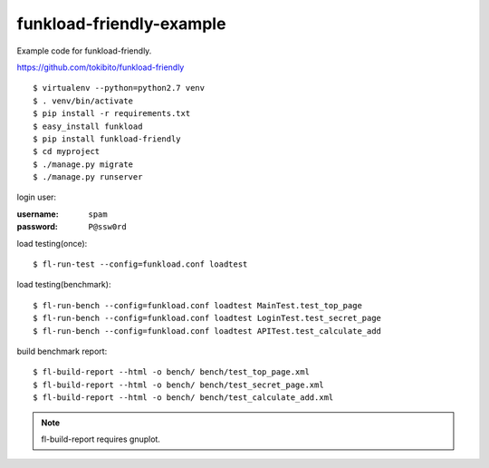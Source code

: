 =========================
funkload-friendly-example
=========================

Example code for funkload-friendly.

https://github.com/tokibito/funkload-friendly

::

   $ virtualenv --python=python2.7 venv
   $ . venv/bin/activate
   $ pip install -r requirements.txt
   $ easy_install funkload
   $ pip install funkload-friendly
   $ cd myproject
   $ ./manage.py migrate
   $ ./manage.py runserver

login user:

:username: ``spam``
:password: ``P@ssw0rd``

load testing(once)::

   $ fl-run-test --config=funkload.conf loadtest

load testing(benchmark)::

   $ fl-run-bench --config=funkload.conf loadtest MainTest.test_top_page
   $ fl-run-bench --config=funkload.conf loadtest LoginTest.test_secret_page
   $ fl-run-bench --config=funkload.conf loadtest APITest.test_calculate_add

build benchmark report::

   $ fl-build-report --html -o bench/ bench/test_top_page.xml
   $ fl-build-report --html -o bench/ bench/test_secret_page.xml
   $ fl-build-report --html -o bench/ bench/test_calculate_add.xml

.. note:: fl-build-report requires gnuplot.
